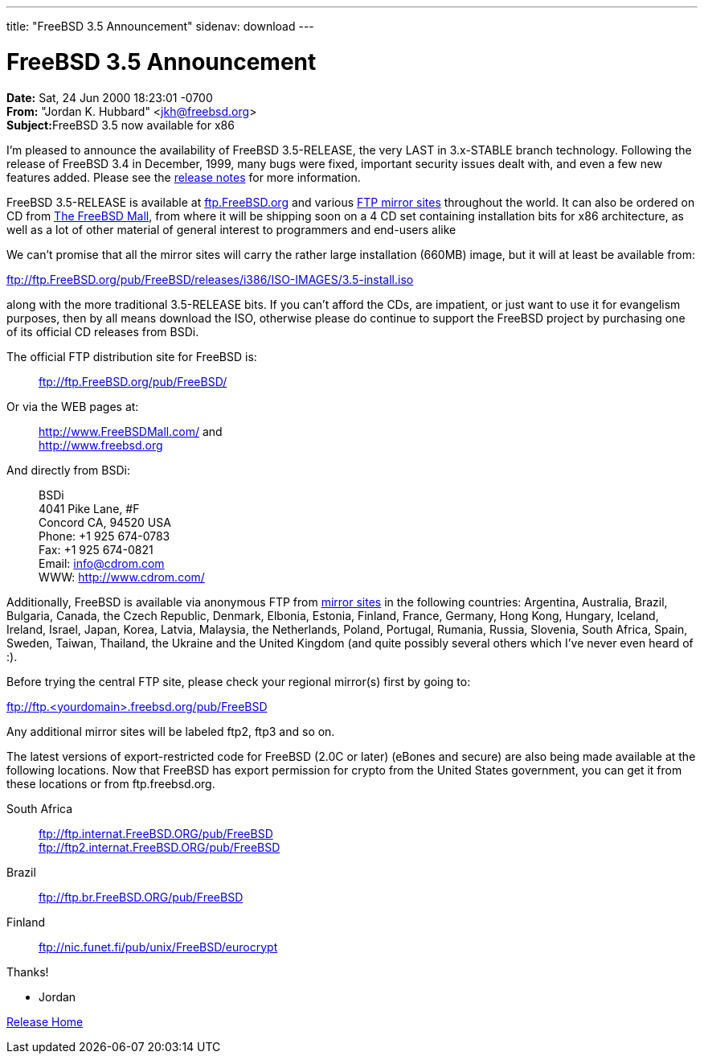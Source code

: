 ---
title: "FreeBSD 3.5 Announcement"
sidenav: download
---

= FreeBSD 3.5 Announcement

*Date:* Sat, 24 Jun 2000 18:23:01 -0700 +
*From:* "Jordan K. Hubbard" <jkh@freebsd.org> +
**Subject:**FreeBSD 3.5 now available for x86

I'm pleased to announce the availability of FreeBSD 3.5-RELEASE, the very LAST in 3.x-STABLE branch technology. Following the release of FreeBSD 3.4 in December, 1999, many bugs were fixed, important security issues dealt with, and even a few new features added. Please see the link:../notes[release notes] for more information.

FreeBSD 3.5-RELEASE is available at ftp://ftp.FreeBSD.org/pub/FreeBSD/[ftp.FreeBSD.org] and various https://www.FreeBSD.org/handbook/mirrors.html[FTP mirror sites] throughout the world. It can also be ordered on CD from http://www.FreeBSDMall.com/[The FreeBSD Mall], from where it will be shipping soon on a 4 CD set containing installation bits for x86 architecture, as well as a lot of other material of general interest to programmers and end-users alike

We can't promise that all the mirror sites will carry the rather large installation (660MB) image, but it will at least be available from:

ftp://ftp.FreeBSD.org/pub/FreeBSD/releases/i386/ISO-IMAGES/3.5-install.iso

along with the more traditional 3.5-RELEASE bits. If you can't afford the CDs, are impatient, or just want to use it for evangelism purposes, then by all means download the ISO, otherwise please do continue to support the FreeBSD project by purchasing one of its official CD releases from BSDi.

The official FTP distribution site for FreeBSD is:

____
ftp://ftp.FreeBSD.org/pub/FreeBSD/
____

Or via the WEB pages at:

____
http://www.FreeBSDMall.com/ and +
http://www.freebsd.org/[http://www.freebsd.org]
____

And directly from BSDi:

____
BSDi +
4041 Pike Lane, #F +
Concord CA, 94520 USA +
Phone: +1 925 674-0783 +
Fax: +1 925 674-0821 +
Email: info@cdrom.com +
WWW: http://www.cdrom.com/
____

Additionally, FreeBSD is available via anonymous FTP from https://www.FreeBSD.org/handbook/mirrors.html[mirror sites] in the following countries: Argentina, Australia, Brazil, Bulgaria, Canada, the Czech Republic, Denmark, Elbonia, Estonia, Finland, France, Germany, Hong Kong, Hungary, Iceland, Ireland, Israel, Japan, Korea, Latvia, Malaysia, the Netherlands, Poland, Portugal, Rumania, Russia, Slovenia, South Africa, Spain, Sweden, Taiwan, Thailand, the Ukraine and the United Kingdom (and quite possibly several others which I've never even heard of :).

Before trying the central FTP site, please check your regional mirror(s) first by going to:

ftp://ftp.<yourdomain>.freebsd.org/pub/FreeBSD

Any additional mirror sites will be labeled ftp2, ftp3 and so on.

The latest versions of export-restricted code for FreeBSD (2.0C or later) (eBones and secure) are also being made available at the following locations. Now that FreeBSD has export permission for crypto from the United States government, you can get it from these locations or from ftp.freebsd.org.

South Africa::
  ftp://ftp.internat.FreeBSD.ORG/pub/FreeBSD +
  ftp://ftp2.internat.FreeBSD.ORG/pub/FreeBSD
Brazil::
  ftp://ftp.br.FreeBSD.ORG/pub/FreeBSD
Finland::
  ftp://nic.funet.fi/pub/unix/FreeBSD/eurocrypt

Thanks!

- Jordan

link:../../[Release Home]
